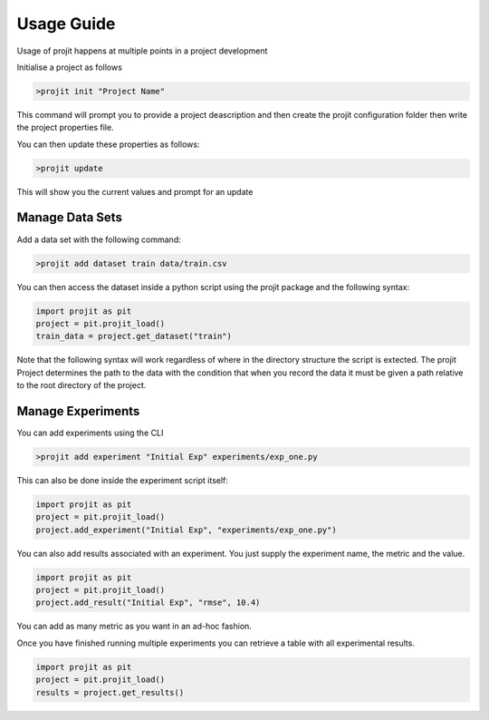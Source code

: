 Usage Guide
===========

Usage of projit happens at multiple points in a project development

Initialise a project as follows

.. code-block:: bash

    >projit init "Project Name"

This command will prompt you to provide a project deascription and then
create the projit configuration folder then write the project properties file.

You can then update these properties as follows:

.. code-block:: bash

    >projit update

This will show you the current values and prompt for an update

Manage Data Sets
^^^^^^^^^^^^^^^^^^^^

Add a data set with the following command:

.. code-block:: bash

    >projit add dataset train data/train.csv

You can then access the dataset inside a python script using the projit
package and the following syntax:

.. code-block:: python 

    import projit as pit
    project = pit.projit_load()
    train_data = project.get_dataset("train")

Note that the following syntax will work regardless of where in the directory structure the
script is extected. The projit Project determines the path to the data with the condition that
when you record the data it must be given a path relative to the root directory of the project.


Manage Experiments
^^^^^^^^^^^^^^^^^^^^^

You can add experiments using the CLI

.. code-block:: bash

    >projit add experiment "Initial Exp" experiments/exp_one.py

This can also be done inside the experiment script itself:

.. code-block:: python

    import projit as pit
    project = pit.projit_load()
    project.add_experiment("Initial Exp", "experiments/exp_one.py")

You can also add results associated with an experiment. 
You just supply the experiment name, the metric and the value.

.. code-block:: python

    import projit as pit
    project = pit.projit_load()
    project.add_result("Initial Exp", "rmse", 10.4)

You can add as many metric as you want in an ad-hoc fashion.

Once you have finished running multiple experiments you can retrieve
a table with all experimental results.

.. code-block:: python

    import projit as pit
    project = pit.projit_load()
    results = project.get_results()




